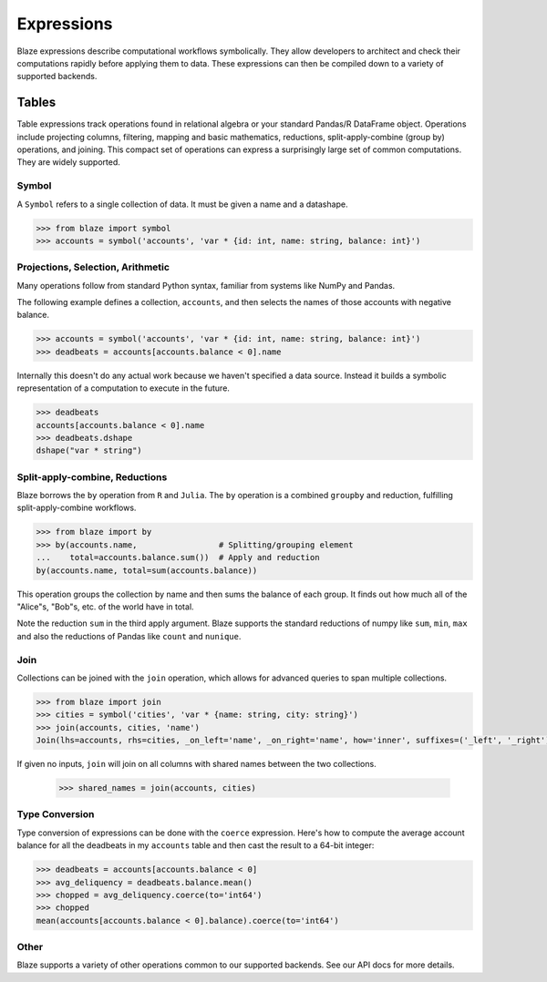 ===========
Expressions
===========

Blaze expressions describe computational workflows symbolically. They allow
developers to architect and check their computations rapidly before applying
them to data.  These expressions can then be compiled down to a variety of
supported backends.

Tables
======

Table expressions track operations found in relational algebra or your standard
Pandas/R DataFrame object.  Operations include projecting columns, filtering,
mapping and basic mathematics, reductions, split-apply-combine (group by)
operations, and joining.  This compact set of operations can express a
surprisingly large set of common computations.  They are widely supported.

Symbol
------

A ``Symbol`` refers to a single collection of data.  It must be given a name
and a datashape.

.. code-block:: python

   >>> from blaze import symbol
   >>> accounts = symbol('accounts', 'var * {id: int, name: string, balance: int}')

Projections, Selection, Arithmetic
----------------------------------

Many operations follow from standard Python syntax, familiar from systems like
NumPy and Pandas.

The following example defines a collection, ``accounts``, and then selects the
names of those accounts with negative balance.

.. code-block:: python

   >>> accounts = symbol('accounts', 'var * {id: int, name: string, balance: int}')
   >>> deadbeats = accounts[accounts.balance < 0].name

Internally this doesn't do any actual work because we haven't specified a data
source. Instead it builds a symbolic representation of a computation to
execute in the future.

.. code-block:: python

   >>> deadbeats
   accounts[accounts.balance < 0].name
   >>> deadbeats.dshape
   dshape("var * string")

Split-apply-combine, Reductions
-------------------------------

Blaze borrows the ``by`` operation from ``R`` and ``Julia``.  The ``by``
operation is a combined ``groupby`` and reduction, fulfilling
split-apply-combine workflows.

.. code-block:: python

   >>> from blaze import by
   >>> by(accounts.name,                 # Splitting/grouping element
   ...    total=accounts.balance.sum())  # Apply and reduction
   by(accounts.name, total=sum(accounts.balance))

This operation groups the collection by name and then sums the balance of each
group.  It finds out how much all of the "Alice"s, "Bob"s, etc. of the world
have in total.

Note the reduction ``sum`` in the third apply argument.  Blaze supports the
standard reductions of numpy like ``sum``, ``min``, ``max`` and also the
reductions of Pandas like ``count`` and ``nunique``.

Join
----

Collections can be joined with the ``join`` operation, which allows for advanced
queries to span multiple collections.

.. code-block:: python

   >>> from blaze import join
   >>> cities = symbol('cities', 'var * {name: string, city: string}')
   >>> join(accounts, cities, 'name')
   Join(lhs=accounts, rhs=cities, _on_left='name', _on_right='name', how='inner', suffixes=('_left', '_right'))

If given no inputs, ``join`` will join on all columns with shared names between
the two collections.

   >>> shared_names = join(accounts, cities)

Type Conversion
---------------

Type conversion of expressions can be done with the ``coerce`` expression.
Here's how to compute the average account balance for all the deadbeats in my
``accounts`` table and then cast the result to a 64-bit integer:

.. code-block:: python

   >>> deadbeats = accounts[accounts.balance < 0]
   >>> avg_deliquency = deadbeats.balance.mean()
   >>> chopped = avg_deliquency.coerce(to='int64')
   >>> chopped
   mean(accounts[accounts.balance < 0].balance).coerce(to='int64')

Other
-----

Blaze supports a variety of other operations common to our supported backends.
See our API docs for more details.
